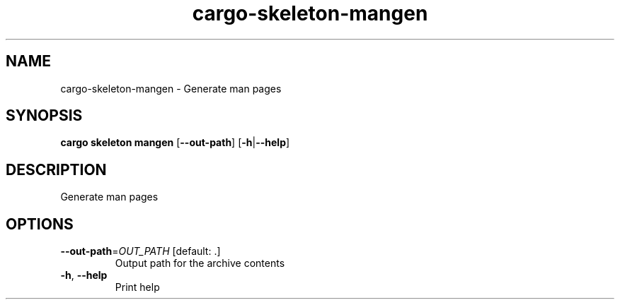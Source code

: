 .ie \n(.g .ds Aq \(aq
.el .ds Aq '
.TH cargo-skeleton-mangen 1  "mangen " 
.SH NAME
cargo\-skeleton\-mangen \- Generate man pages
.SH SYNOPSIS
\fBcargo skeleton mangen\fR [\fB\-\-out\-path\fR] [\fB\-h\fR|\fB\-\-help\fR] 
.SH DESCRIPTION
Generate man pages
.SH OPTIONS
.TP
\fB\-\-out\-path\fR=\fIOUT_PATH\fR [default: .]
Output path for the archive contents
.TP
\fB\-h\fR, \fB\-\-help\fR
Print help
